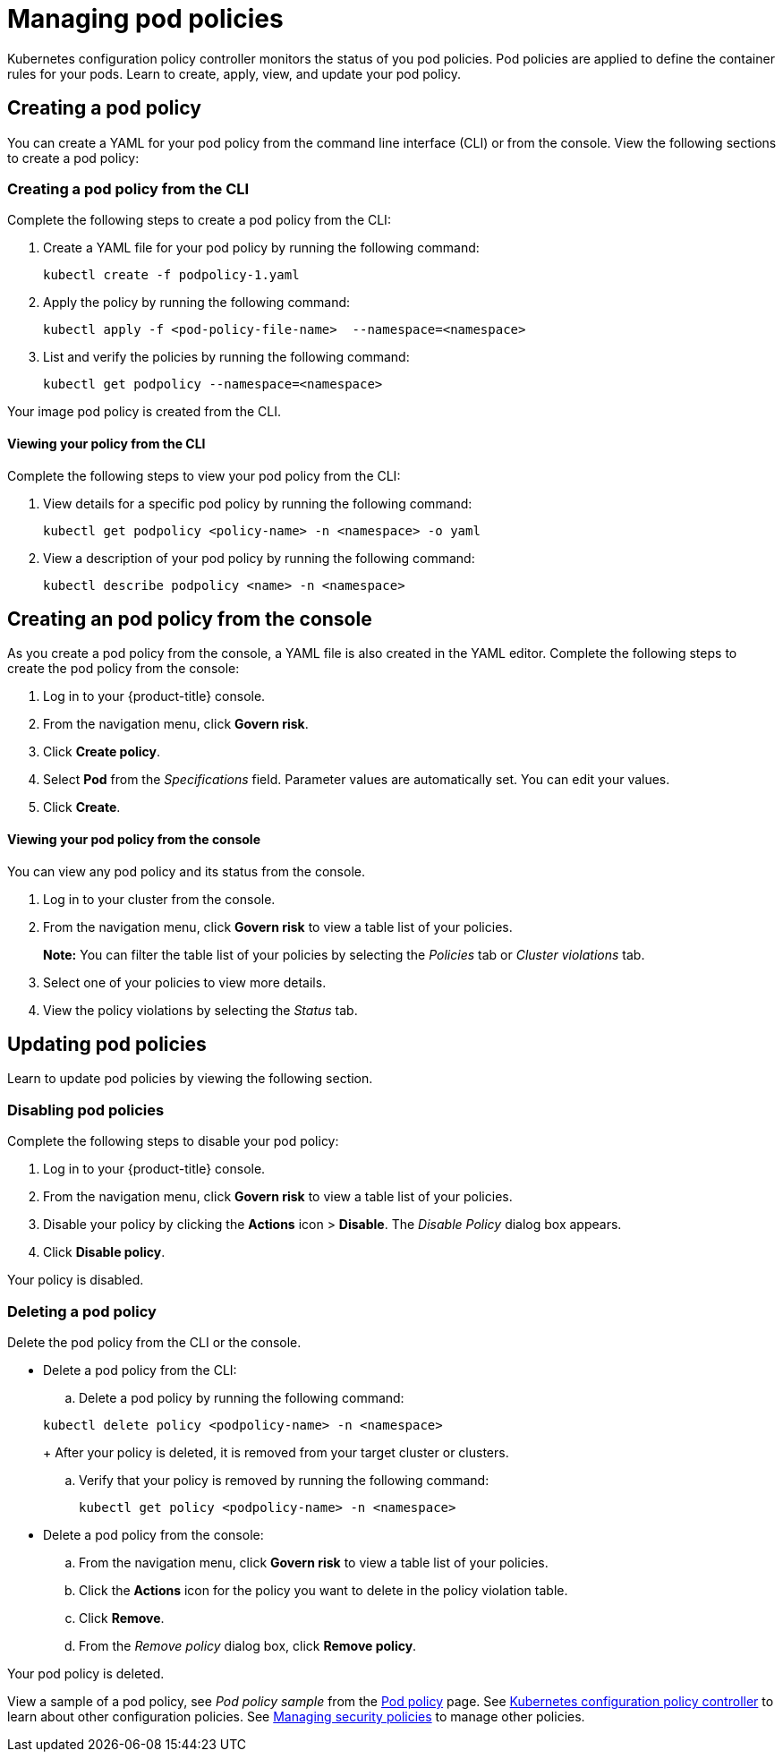[#managing-pod-nginx-policies]
= Managing pod policies

Kubernetes configuration policy controller monitors the status of you pod policies. Pod policies are applied to define the container rules for your pods. Learn to create, apply, view, and update your pod policy.

[#creating-a-pod-nginx-policy]
== Creating a pod policy

You can create a YAML for your pod policy from the command line interface (CLI) or from the console.
View the following sections to create a pod policy:

[#creating-a-pod-nginx-policy-from-the-cli]
=== Creating a pod policy from the CLI

Complete the following steps to create a pod policy from the CLI:

. Create a YAML file for your pod policy by running the following command:
+
----
kubectl create -f podpolicy-1.yaml
----

. Apply the policy by running the following command:
+
----
kubectl apply -f <pod-policy-file-name>  --namespace=<namespace>
----

. List and verify the policies by running the following command:
+
----
kubectl get podpolicy --namespace=<namespace>
----

Your image pod policy is created from the CLI.

[#viewing-your-nginx-policy-from-the-cli]
==== Viewing your policy from the CLI

Complete the following steps to view your pod policy from the CLI:

. View details for a specific pod policy by running the following command:
+
----
kubectl get podpolicy <policy-name> -n <namespace> -o yaml
----

. View a description of your pod policy by running the following command:
+
----
kubectl describe podpolicy <name> -n <namespace>
----

[#creating-an-pod-nginx-policy-from-the-console]
== Creating an pod policy from the console

As you create a pod policy from the console, a YAML file is also created in the YAML editor.
Complete the following steps to create the pod policy from the console:

. Log in to your {product-title} console.
. From the navigation menu, click *Govern risk*.
. Click *Create policy*.
. Select *Pod* from the _Specifications_ field.
Parameter values are automatically set.
You can edit your values.
. Click *Create*.

[discrete#viewing-your-pod-nginx-policy-from-the-console]
==== Viewing your pod policy from the console

You can view any pod policy and its status from the console.

. Log in to your cluster from the console.
. From the navigation menu, click *Govern risk* to view a table list of your policies.
+
*Note:* You can filter the table list of your policies by selecting the _Policies_ tab or _Cluster violations_ tab.

. Select one of your policies to view more details.
. View the policy violations by selecting the _Status_ tab.

[#updating-pod-nginx-policies]
== Updating pod policies

Learn to update pod policies by viewing the following section.

[#disabling-pod-nginx-policies]
=== Disabling pod policies

Complete the following steps to disable your pod policy:

. Log in to your {product-title} console.
. From the navigation menu, click *Govern risk* to view a table list of your policies.
. Disable your policy by clicking the *Actions* icon > *Disable*.
The _Disable Policy_ dialog box appears.
. Click *Disable policy*.

Your policy is disabled.

[#deleting-a-pod-nginx-policy]
=== Deleting a pod policy

Delete the pod policy from the CLI or the console.

* Delete a pod policy from the CLI:
 .. Delete a pod policy by running the following command:

+
----
kubectl delete policy <podpolicy-name> -n <namespace>
----
+
After your policy is deleted, it is removed from your target cluster or clusters.

 .. Verify that your policy is removed by running the following command:
+
----
kubectl get policy <podpolicy-name> -n <namespace>
----
* Delete a pod policy from the console:
 .. From the navigation menu, click *Govern risk* to view a table list of your policies.
 .. Click the *Actions* icon for the policy you want to delete in the policy violation table.
 .. Click *Remove*.
 .. From the _Remove policy_ dialog box, click *Remove policy*.

Your pod policy is deleted.

View a sample of a pod policy, see _Pod policy sample_ from the xref:../security/pod_nginx_policy.adoc#pod-nginx-policy-sample[Pod policy] page.
See xref:../security/config_policy_ctrl.adoc#kubernetes-configuration-policy-controller[Kubernetes configuration policy controller] to learn about other configuration policies.
See xref:../security/create_policy.adoc#managing-security-policies[Managing security policies] to manage other policies.
